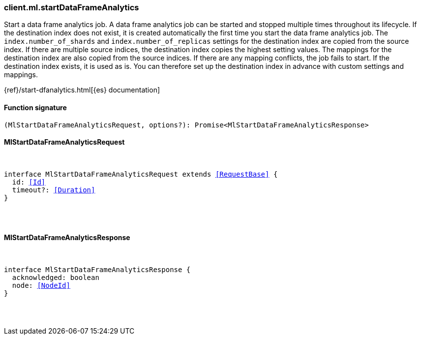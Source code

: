[[reference-ml-start_data_frame_analytics]]

////////
===========================================================================================================================
||                                                                                                                       ||
||                                                                                                                       ||
||                                                                                                                       ||
||        ██████╗ ███████╗ █████╗ ██████╗ ███╗   ███╗███████╗                                                            ||
||        ██╔══██╗██╔════╝██╔══██╗██╔══██╗████╗ ████║██╔════╝                                                            ||
||        ██████╔╝█████╗  ███████║██║  ██║██╔████╔██║█████╗                                                              ||
||        ██╔══██╗██╔══╝  ██╔══██║██║  ██║██║╚██╔╝██║██╔══╝                                                              ||
||        ██║  ██║███████╗██║  ██║██████╔╝██║ ╚═╝ ██║███████╗                                                            ||
||        ╚═╝  ╚═╝╚══════╝╚═╝  ╚═╝╚═════╝ ╚═╝     ╚═╝╚══════╝                                                            ||
||                                                                                                                       ||
||                                                                                                                       ||
||    This file is autogenerated, DO NOT send pull requests that changes this file directly.                             ||
||    You should update the script that does the generation, which can be found in:                                      ||
||    https://github.com/elastic/elastic-client-generator-js                                                             ||
||                                                                                                                       ||
||    You can run the script with the following command:                                                                 ||
||       npm run elasticsearch -- --version <version>                                                                    ||
||                                                                                                                       ||
||                                                                                                                       ||
||                                                                                                                       ||
===========================================================================================================================
////////

[discrete]
=== client.ml.startDataFrameAnalytics

Start a data frame analytics job. A data frame analytics job can be started and stopped multiple times throughout its lifecycle. If the destination index does not exist, it is created automatically the first time you start the data frame analytics job. The `index.number_of_shards` and `index.number_of_replicas` settings for the destination index are copied from the source index. If there are multiple source indices, the destination index copies the highest setting values. The mappings for the destination index are also copied from the source indices. If there are any mapping conflicts, the job fails to start. If the destination index exists, it is used as is. You can therefore set up the destination index in advance with custom settings and mappings.

{ref}/start-dfanalytics.html[{es} documentation]

[discrete]
==== Function signature

[source,ts]
----
(MlStartDataFrameAnalyticsRequest, options?): Promise<MlStartDataFrameAnalyticsResponse>
----

[discrete]
==== MlStartDataFrameAnalyticsRequest

[pass]
++++
<pre>
++++
interface MlStartDataFrameAnalyticsRequest extends <<RequestBase>> {
  id: <<Id>>
  timeout?: <<Duration>>
}

[pass]
++++
</pre>
++++
[discrete]
==== MlStartDataFrameAnalyticsResponse

[pass]
++++
<pre>
++++
interface MlStartDataFrameAnalyticsResponse {
  acknowledged: boolean
  node: <<NodeId>>
}

[pass]
++++
</pre>
++++
